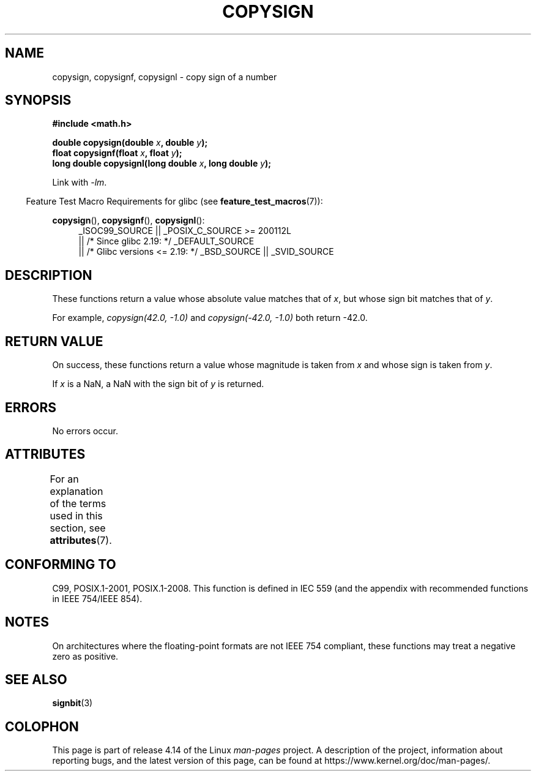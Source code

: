 .\" Copyright 1993 David Metcalfe (david@prism.demon.co.uk)
.\"
.\" %%%LICENSE_START(VERBATIM)
.\" Permission is granted to make and distribute verbatim copies of this
.\" manual provided the copyright notice and this permission notice are
.\" preserved on all copies.
.\"
.\" Permission is granted to copy and distribute modified versions of this
.\" manual under the conditions for verbatim copying, provided that the
.\" entire resulting derived work is distributed under the terms of a
.\" permission notice identical to this one.
.\"
.\" Since the Linux kernel and libraries are constantly changing, this
.\" manual page may be incorrect or out-of-date.  The author(s) assume no
.\" responsibility for errors or omissions, or for damages resulting from
.\" the use of the information contained herein.  The author(s) may not
.\" have taken the same level of care in the production of this manual,
.\" which is licensed free of charge, as they might when working
.\" professionally.
.\"
.\" Formatted or processed versions of this manual, if unaccompanied by
.\" the source, must acknowledge the copyright and authors of this work.
.\" %%%LICENSE_END
.\"
.\" References consulted:
.\"     Linux libc source code
.\"     Lewine's _POSIX Programmer's Guide_ (O'Reilly & Associates, 1991)
.\"     386BSD man pages
.\" Modified 1993-07-24 by Rik Faith (faith@cs.unc.edu)
.\" Modified 2002-08-10 by Walter Harms (walter.harms@informatik.uni-oldenburg.de)
.TH COPYSIGN 3  2017-09-15 "GNU" "Linux Programmer's Manual"
.SH NAME
copysign, copysignf, copysignl \- copy sign of a number
.SH SYNOPSIS
.nf
.B #include <math.h>
.PP
.BI "double copysign(double " x ", double " y );
.BI "float copysignf(float " x ", float " y );
.BI "long double copysignl(long double " x ", long double " y );
.fi
.PP
Link with \fI\-lm\fP.
.PP
.in -4n
Feature Test Macro Requirements for glibc (see
.BR feature_test_macros (7)):
.in
.PP
.ad l
.BR copysign (),
.BR copysignf (),
.BR copysignl ():
.RS 4
_ISOC99_SOURCE || _POSIX_C_SOURCE\ >=\ 200112L
    || /* Since glibc 2.19: */ _DEFAULT_SOURCE
    || /* Glibc versions <= 2.19: */ _BSD_SOURCE || _SVID_SOURCE
.RE
.ad b
.SH DESCRIPTION
These functions return a value whose absolute value matches that of
.IR x ,
but whose sign bit matches that of
.IR y .
.PP
For example,
.I "copysign(42.0,\ \-1.0)"
and
.I "copysign(\-42.0, \-1.0)"
both return \-42.0.
.SH RETURN VALUE
On success, these functions return a value whose magnitude is taken from
.I x
and whose sign is taken from
.IR y .
.PP
If
.I x
is a NaN,
a NaN with the sign bit of
.I y
is returned.
.SH ERRORS
No errors occur.
.SH ATTRIBUTES
For an explanation of the terms used in this section, see
.BR attributes (7).
.TS
allbox;
lbw36 lb lb
l l l.
Interface	Attribute	Value
T{
.BR copysign (),
.BR copysignf (),
.BR copysignl ()
T}	Thread safety	MT-Safe
.TE
.SH CONFORMING TO
C99, POSIX.1-2001, POSIX.1-2008.
.\" 4.3BSD.
This function is defined in IEC 559 (and the appendix with
recommended functions in IEEE 754/IEEE 854).
.SH NOTES
On architectures where the floating-point formats are not IEEE 754 compliant,
these
functions may treat a negative zero as positive.
.SH SEE ALSO
.BR signbit (3)
.SH COLOPHON
This page is part of release 4.14 of the Linux
.I man-pages
project.
A description of the project,
information about reporting bugs,
and the latest version of this page,
can be found at
\%https://www.kernel.org/doc/man\-pages/.

